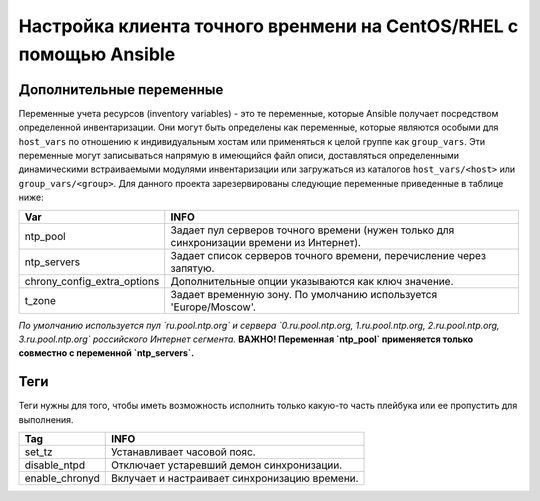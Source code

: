 Настройка клиента точного вренмени на CentOS/RHEL с помощью Ansible
===================================================================

Дополнительные переменные
~~~~~~~~~~~~~~~~~~~~~~~~~
Переменные учета ресурсов (inventory variables) - это те переменные, которые Ansible получает посредством определенной инвентаризации. Они могут быть определены как переменные, которые являются особыми для ``host_vars`` по отношению к индивидуальным хостам или применяться к целой группе как ``group_vars``. Эти переменные могут записываться напрямую в имеющийся файл описи, доставляться определенными динамическими встраиваемыми модулями инвентаризации или загружаться из каталогов ``host_vars/<host>`` или ``group_vars/<group>``.
Для данного проекта зарезервированы следующие переменные приведенные в таблице ниже:

.. table:: 
============================ ==========================================================================================
Var                          INFO
============================ ==========================================================================================
ntp_pool                     Задает пул серверов точного времени (нужен только для синхронизации времени из Интернет).
ntp_servers                  Задает список серверов точного времени, перечисление через запятую.
chrony_config_extra_options  Дополнительные опции указываются как ключ значение.
t_zone                       Задает временную зону. По умолчанию используется 'Europe/Moscow'.
============================ ==========================================================================================

*По умолчанию используется пул `ru.pool.ntp.org` и сервера `0.ru.pool.ntp.org, 1.ru.pool.ntp.org, 2.ru.pool.ntp.org, 3.ru.pool.ntp.org` российского Интернет сегмента.*
**ВАЖНО! Переменная `ntp_pool` применяется только совместно с переменной `ntp_servers`.**

Теги
~~~~
Теги нужны для того, чтобы иметь возможность исполнить только какую-то часть плейбука или ее пропустить для выполнения.

.. table::
=============== ==============================================
Tag             INFO
=============== ==============================================
set_tz          Устанавливает часовой пояс.
disable_ntpd    Отключает устаревший демон синхронизации.
enable_chronyd  Вклучает и настраивает синхронизацию времени.
=============== ==============================================
